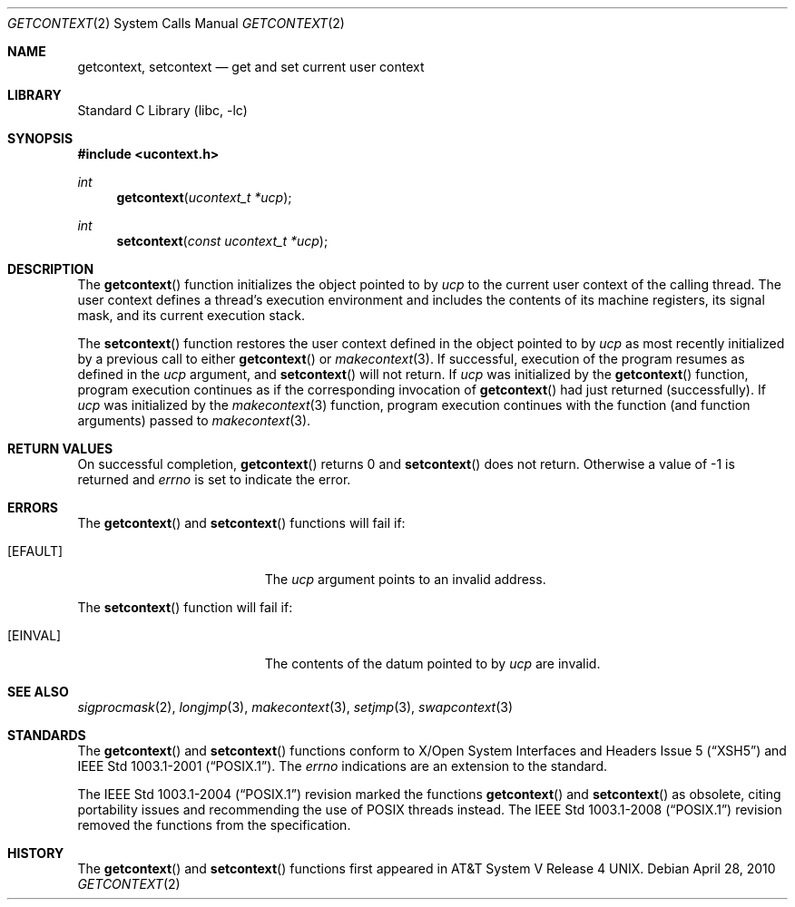 .\"	$NetBSD: getcontext.2,v 1.6 2010/04/28 14:07:03 jruoho Exp $
.\"
.\" Copyright (c) 1999 The NetBSD Foundation, Inc.
.\" All rights reserved.
.\"
.\" This code is derived from software contributed to The NetBSD Foundation
.\" by Klaus Klein.
.\"
.\" Redistribution and use in source and binary forms, with or without
.\" modification, are permitted provided that the following conditions
.\" are met:
.\" 1. Redistributions of source code must retain the above copyright
.\"    notice, this list of conditions and the following disclaimer.
.\" 2. Redistributions in binary form must reproduce the above copyright
.\"    notice, this list of conditions and the following disclaimer in the
.\"    documentation and/or other materials provided with the distribution.
.\"
.\" THIS SOFTWARE IS PROVIDED BY THE NETBSD FOUNDATION, INC. AND CONTRIBUTORS
.\" ``AS IS'' AND ANY EXPRESS OR IMPLIED WARRANTIES, INCLUDING, BUT NOT LIMITED
.\" TO, THE IMPLIED WARRANTIES OF MERCHANTABILITY AND FITNESS FOR A PARTICULAR
.\" PURPOSE ARE DISCLAIMED.  IN NO EVENT SHALL THE FOUNDATION OR CONTRIBUTORS
.\" BE LIABLE FOR ANY DIRECT, INDIRECT, INCIDENTAL, SPECIAL, EXEMPLARY, OR
.\" CONSEQUENTIAL DAMAGES (INCLUDING, BUT NOT LIMITED TO, PROCUREMENT OF
.\" SUBSTITUTE GOODS OR SERVICES; LOSS OF USE, DATA, OR PROFITS; OR BUSINESS
.\" INTERRUPTION) HOWEVER CAUSED AND ON ANY THEORY OF LIABILITY, WHETHER IN
.\" CONTRACT, STRICT LIABILITY, OR TORT (INCLUDING NEGLIGENCE OR OTHERWISE)
.\" ARISING IN ANY WAY OUT OF THE USE OF THIS SOFTWARE, EVEN IF ADVISED OF THE
.\" POSSIBILITY OF SUCH DAMAGE.
.\"
.Dd April 28, 2010
.Dt GETCONTEXT 2
.Os
.Sh NAME
.Nm getcontext ,
.Nm setcontext
.Nd get and set current user context
.Sh LIBRARY
.Lb libc
.Sh SYNOPSIS
.In ucontext.h
.Ft int
.Fn getcontext "ucontext_t *ucp"
.Ft int
.Fn setcontext "const ucontext_t *ucp"
.Sh DESCRIPTION
The
.Fn getcontext
function initializes the object pointed to by
.Fa ucp
to the current user context of the calling thread.
The user context defines a thread's execution environment and includes
the contents of its machine registers,
its signal mask,
and its current execution stack.
.Pp
The
.Fn setcontext
function restores the user context defined in the object pointed to by
.Fa ucp
as most recently initialized by a previous call to either
.Fn getcontext
or
.Xr makecontext 3 .
.\" TODO: signal handler
If successful, execution of the program resumes as defined in the
.Fa ucp
argument, and
.Fn setcontext
will not return.
If
.Fa ucp
was initialized by the
.Fn getcontext
function, program execution continues as if the corresponding invocation of
.Fn getcontext
had just returned (successfully).
If
.Fa ucp
was initialized by the
.Xr makecontext 3
function, program execution continues with the function (and function
arguments) passed to
.Xr makecontext 3 .
.Sh RETURN VALUES
On successful completion,
.Fn getcontext
returns 0 and
.Fn setcontext
does not return.
Otherwise a value of \-1 is returned and
.Va errno
is set to indicate the error.
.Sh ERRORS
The
.Fn getcontext
and
.Fn setcontext
functions will fail if:
.Bl -tag -width Er
.It Bq Er EFAULT
The
.Fa ucp
argument points to an invalid address.
.El
.Pp
The
.Fn setcontext
function will fail if:
.Bl -tag -width Er
.It Bq Er EINVAL
The contents of the datum pointed to by
.Fa ucp
are invalid.
.El
.Sh SEE ALSO
.Xr sigprocmask 2 ,
.Xr longjmp 3 ,
.Xr makecontext 3 ,
.Xr setjmp 3 ,
.Xr swapcontext 3
.Sh STANDARDS
The
.Fn getcontext
and
.Fn setcontext
functions conform to
.St -xsh5
and
.St -p1003.1-2001 .
The
.Va errno
indications are an extension to the standard.
.Pp
The
.St -p1003.1-2004
revision marked the functions
.Fn getcontext
and
.Fn setcontext
as obsolete, citing portability issues and recommending the use of
.Tn POSIX
threads instead.
The
.St -p1003.1-2008
revision removed the functions from the specification.
.Sh HISTORY
The
.Fn getcontext
and
.Fn setcontext
functions first appeared in
.At V.4 .
